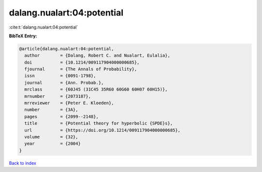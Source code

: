 dalang.nualart:04:potential
===========================

:cite:t:`dalang.nualart:04:potential`

**BibTeX Entry:**

.. code-block:: bibtex

   @article{dalang.nualart:04:potential,
     author        = {Dalang, Robert C. and Nualart, Eulalia},
     doi           = {10.1214/009117904000000685},
     fjournal      = {The Annals of Probability},
     issn          = {0091-1798},
     journal       = {Ann. Probab.},
     mrclass       = {60J45 (31C45 35R60 60G60 60H07 60H15)},
     mrnumber      = {2073187},
     mrreviewer    = {Peter E. Kloeden},
     number        = {3A},
     pages         = {2099--2148},
     title         = {Potential theory for hyperbolic {SPDE}s},
     url           = {https://doi.org/10.1214/009117904000000685},
     volume        = {32},
     year          = {2004}
   }

`Back to index <../By-Cite-Keys.html>`_
